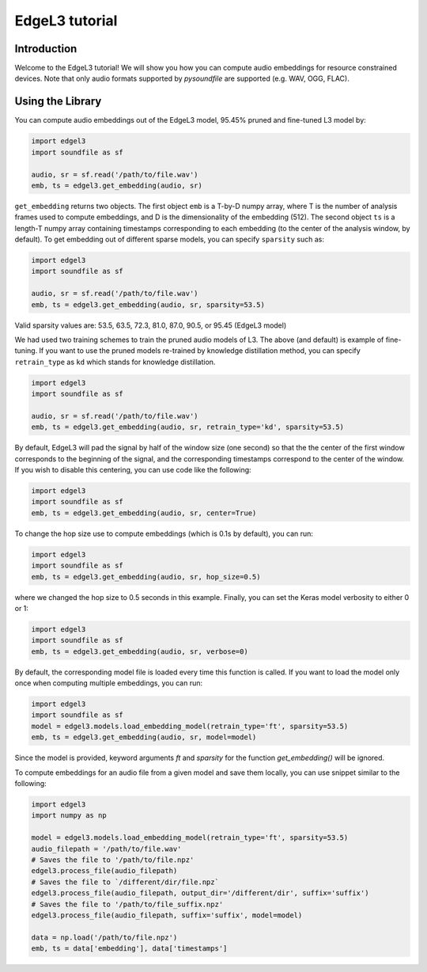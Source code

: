 .. _tutorial:

EdgeL3 tutorial
===============

Introduction
------------
Welcome to the EdgeL3 tutorial! We will show you how you can compute audio embeddings for
resource constrained devices. Note that only audio
formats supported by `pysoundfile` are supported (e.g. WAV, OGG, FLAC).

.. _using_library:

Using the Library
-----------------


You can compute audio embeddings out of the EdgeL3 model, 95.45% pruned and fine-tuned L3 model by:

.. code-block:: python

    import edgel3
    import soundfile as sf

    audio, sr = sf.read('/path/to/file.wav')
    emb, ts = edgel3.get_embedding(audio, sr)

``get_embedding`` returns two objects. The first object ``emb`` is a T-by-D numpy array,
where T is the number of analysis frames used to compute embeddings, and D is the dimensionality
of the embedding (512). The second object ``ts`` is a length-T numpy array containing timestamps 
corresponding to each embedding (to the center of the analysis window, by default). 
To get embedding out of different sparse models, you can specify ``sparsity`` such as:

.. code-block:: python

    import edgel3
    import soundfile as sf

    audio, sr = sf.read('/path/to/file.wav')
    emb, ts = edgel3.get_embedding(audio, sr, sparsity=53.5)

Valid sparsity values are: 53.5, 63.5, 72.3, 81.0, 87.0, 90.5, or 95.45 (EdgeL3 model)

We had used two training schemes to train the pruned audio models of L3. The above (and default) is example of fine-tuning. 
If you want to use the pruned models re-trained by knowledge distillation method, you can specify ``retrain_type`` as ``kd`` which stands for knowledge 
distillation.

.. code-block:: python

    import edgel3
    import soundfile as sf

    audio, sr = sf.read('/path/to/file.wav')
    emb, ts = edgel3.get_embedding(audio, sr, retrain_type='kd', sparsity=53.5)


By default, EdgeL3 will pad the signal by half of the window size (one second) so that the
the center of the first window corresponds to the beginning of the signal, and the corresponding
timestamps correspond to the center of the window. If you wish to disable this centering, you can
use code like the following:

.. code-block:: python

    import edgel3
    import soundfile as sf
    emb, ts = edgel3.get_embedding(audio, sr, center=True)

To change the hop size use to compute embeddings (which is 0.1s by default), you can run:

.. code-block:: python

    import edgel3
    import soundfile as sf
    emb, ts = edgel3.get_embedding(audio, sr, hop_size=0.5)

where we changed the hop size to 0.5 seconds in this example. Finally, you can set the Keras
model verbosity to either 0 or 1:

.. code-block:: python

    import edgel3
    import soundfile as sf
    emb, ts = edgel3.get_embedding(audio, sr, verbose=0)

By default, the corresponding model file is loaded every time this function is called. If you want to load the model only once when computing multiple embeddings, you can run:

.. code-block:: python

    import edgel3
    import soundfile as sf
    model = edgel3.models.load_embedding_model(retrain_type='ft', sparsity=53.5)
    emb, ts = edgel3.get_embedding(audio, sr, model=model)

Since the model is provided, keyword arguments `ft` and `sparsity` for the function `get_embedding()` will be ignored.

To compute embeddings for an audio file from a given model and save them locally, you can use snippet similar to the following:

.. code-block:: python

    import edgel3
    import numpy as np

    model = edgel3.models.load_embedding_model(retrain_type='ft', sparsity=53.5)	
    audio_filepath = '/path/to/file.wav'
    # Saves the file to '/path/to/file.npz'
    edgel3.process_file(audio_filepath)
    # Saves the file to `/different/dir/file.npz`
    edgel3.process_file(audio_filepath, output_dir='/different/dir', suffix='suffix')
    # Saves the file to '/path/to/file_suffix.npz'
    edgel3.process_file(audio_filepath, suffix='suffix', model=model)

    data = np.load('/path/to/file.npz')
    emb, ts = data['embedding'], data['timestamps']

